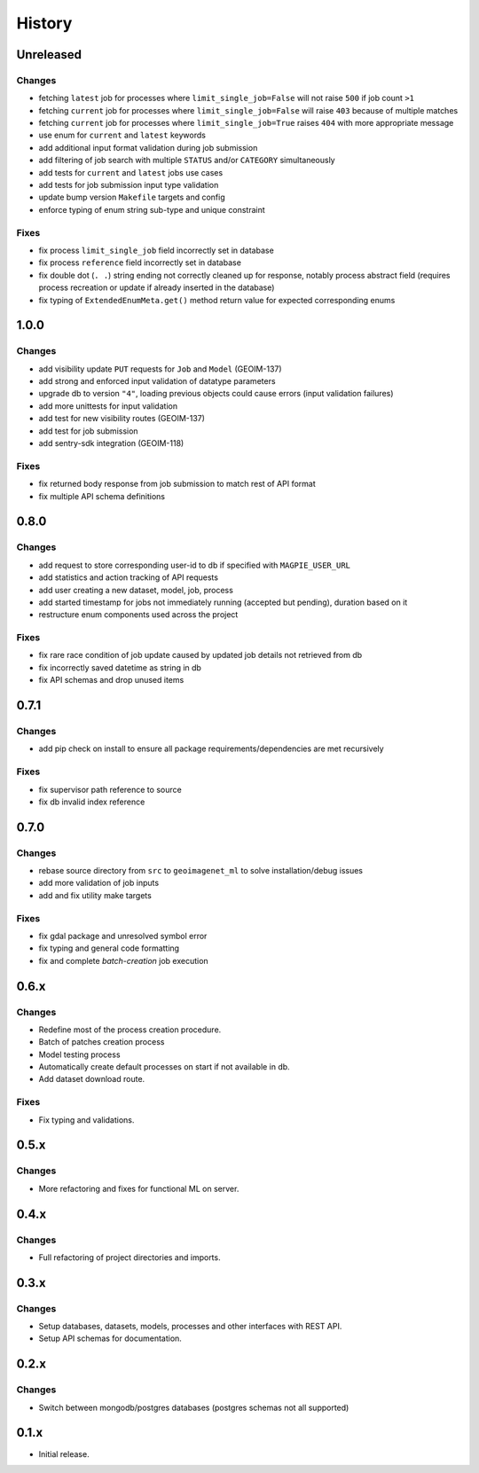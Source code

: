 .. :changelog:

History
=======

Unreleased
---------------------

Changes
~~~~~~~~~~~~~~~~~~~~~
* fetching ``latest`` job for processes where ``limit_single_job=False`` will not raise ``500`` if job count ``>1``
* fetching ``current`` job for processes where ``limit_single_job=False`` will raise ``403`` because of multiple matches
* fetching ``current`` job for processes where ``limit_single_job=True`` raises ``404`` with more appropriate message
* use enum for ``current`` and ``latest`` keywords
* add additional input format validation during job submission
* add filtering of job search with multiple ``STATUS`` and/or ``CATEGORY`` simultaneously
* add tests for ``current`` and ``latest`` jobs use cases
* add tests for job submission input type validation
* update bump version ``Makefile`` targets and config
* enforce typing of enum string sub-type and unique constraint

Fixes
~~~~~~~~~~~~~~~~~~~~~
* fix process ``limit_single_job`` field incorrectly set in database
* fix process ``reference`` field incorrectly set in database
* fix double dot (``. .``) string ending not correctly cleaned up for response, notably process abstract field
  (requires process recreation or update if already inserted in the database)
* fix typing of ``ExtendedEnumMeta.get()`` method return value for expected corresponding enums

1.0.0
---------------------

Changes
~~~~~~~~~~~~~~~~~~~~~
* add visibility update ``PUT`` requests for ``Job`` and ``Model`` (GEOIM-137)
* add strong and enforced input validation of datatype parameters
* upgrade db to version ``"4"``, loading previous objects could cause errors (input validation failures)
* add more unittests for input validation
* add test for new visibility routes (GEOIM-137)
* add test for job submission
* add sentry-sdk integration (GEOIM-118)

Fixes
~~~~~~~~~~~~~~~~~~~~~
* fix returned body response from job submission to match rest of API format
* fix multiple API schema definitions

0.8.0
---------------------

Changes
~~~~~~~~~~~~~~~~~~~~~
* add request to store corresponding user-id to db if specified with ``MAGPIE_USER_URL``
* add statistics and action tracking of API requests
* add user creating a new dataset, model, job, process
* add started timestamp for jobs not immediately running (accepted but pending), duration based on it
* restructure enum components used across the project

Fixes
~~~~~~~~~~~~~~~~~~~~~
* fix rare race condition of job update caused by updated job details not retrieved from db
* fix incorrectly saved datetime as string in db
* fix API schemas and drop unused items

0.7.1
---------------------

Changes
~~~~~~~~~~~~~~~~~~~~~
* add pip check on install to ensure all package requirements/dependencies are met recursively

Fixes
~~~~~~~~~~~~~~~~~~~~~
* fix supervisor path reference to source
* fix db invalid index reference

0.7.0
---------------------

Changes
~~~~~~~~~~~~~~~~~~~~~
* rebase source directory from ``src`` to ``geoimagenet_ml`` to solve installation/debug issues
* add more validation of job inputs
* add and fix utility make targets

Fixes
~~~~~~~~~~~~~~~~~~~~~
* fix gdal package and unresolved symbol error
* fix typing and general code formatting
* fix and complete `batch-creation` job execution

0.6.x
---------------------

Changes
~~~~~~~~~~~~~~~~~~~~~
* Redefine most of the process creation procedure.
* Batch of patches creation process
* Model testing process
* Automatically create default processes on start if not available in db.
* Add dataset download route.

Fixes
~~~~~~~~~~~~~~~~~~~~~
* Fix typing and validations.

0.5.x
---------------------

Changes
~~~~~~~~~~~~~~~~~~~~~
* More refactoring and fixes for functional ML on server.

0.4.x
---------------------

Changes
~~~~~~~~~~~~~~~~~~~~~
* Full refactoring of project directories and imports.

0.3.x
---------------------

Changes
~~~~~~~~~~~~~~~~~~~~~
* Setup databases, datasets, models, processes and other interfaces with REST API.
* Setup API schemas for documentation.

0.2.x
---------------------

Changes
~~~~~~~~~~~~~~~~~~~~~
* Switch between mongodb/postgres databases (postgres schemas not all supported)

0.1.x
---------------------

* Initial release.
